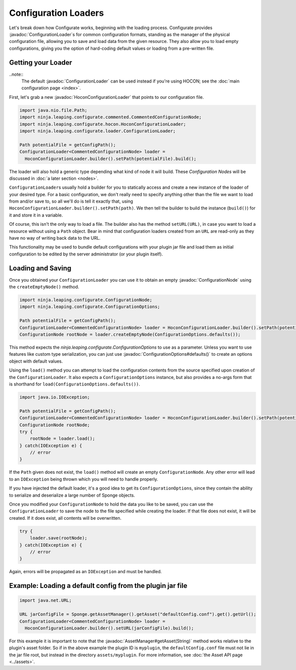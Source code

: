 =====================
Configuration Loaders
=====================

.. javadoc-import::
    ninja.leaping.configurate.ConfigurationNode
    ninja.leaping.configurate.ConfigurationOptions
    ninja.leaping.configurate.hocon.HoconConfigurationLoader
    ninja.leaping.configurate.loader.ConfigurationLoader
    org.spongepowered.api.asset.AssetManager
    java.lang.String

Let's break down how Configurate works, beginning with the loading process. Configurate provides
:javadoc:`ConfigurationLoader`\ s for common configuration formats, standing as the manager of the physical
configuration file, allowing you to save and load data from the given resource. They also allow you to load empty
configurations, giving you the option of hard-coding default values or loading from a pre-written file.

Getting your Loader
~~~~~~~~~~~~~~~~~~~

..note::
    The default :javadoc:`ConfigurationLoader` can be used instead if you're using HOCON; see the 
    :doc:`main configuration page <index>`.

First, let's grab a new :javadoc:`HoconConfigurationLoader` that points to our configuration file.

.. code-block:: java

    import java.nio.file.Path;
    import ninja.leaping.configurate.commented.CommentedConfigurationNode;
    import ninja.leaping.configurate.hocon.HoconConfigurationLoader;
    import ninja.leaping.configurate.loader.ConfigurationLoader;

    Path potentialFile = getConfigPath();
    ConfigurationLoader<CommentedConfigurationNode> loader =
      HoconConfigurationLoader.builder().setPath(potentialFile).build();

The loader will also hold a generic type depending what kind of node it will build. These *Configuration Nodes* will be
discussed in :doc:`a later section <nodes>`.

``ConfigurationLoader``\ s usually hold a builder for you to statically access and create a new instance of the loader of
your desired type. For a basic configuration, we don't really need to specify anything other than the file we want to
load from and/or save to, so all we'll do is tell it exactly that, using
``HoconConfigurationLoader.builder().setPath(path)``. We then tell the builder to build the instance (``build()``) for
it and store it in a variable.

Of course, this isn't the only way to load a file. The builder also has the method ``setURL(URL)``, in case you want
to load a resource without using a ``Path`` object. Bear in mind that configuration loaders created from an ``URL``
are read-only as they have no way of writing back data to the URL.

This functionality may be used to bundle default configurations with your plugin jar file and load them as initial
configuration to be edited by the server administrator (or your plugin itself).

Loading and Saving
~~~~~~~~~~~~~~~~~~

Once you obtained your ``ConfigurationLoader`` you can use it to obtain an empty :javadoc:`ConfigurationNode` using the
``createEmptyNode()`` method.

.. code-block:: java

    import ninja.leaping.configurate.ConfigurationNode;
    import ninja.leaping.configurate.ConfigurationOptions;

    Path potentialFile = getConfigPath();
    ConfigurationLoader<CommentedConfigurationNode> loader = HoconConfigurationLoader.builder().setPath(potentialFile).build();
    ConfigurationNode rootNode = loader.createEmptyNode(ConfigurationOptions.defaults());

This method expects the `ninja.leaping.configurate.ConfigurationOptions` to use as a parameter. Unless you want to use
features like custom type serialization, you can just use :javadoc:`ConfigurationOptions#defaults()` to create an
options object with default values.

Using the ``load()`` method you can attempt to load the configuration contents from the source specified upon creation
of the ``ConfigurationLoader``. It also expects a ``ConfigurationOptions`` instance, but also provides a no-args form
that is shorthand for ``load(ConfigurationOptions.defaults())``.

.. code-block:: java

    import java.io.IOException;

    Path potentialFile = getConfigPath();
    ConfigurationLoader<CommentedConfigurationNode> loader = HoconConfigurationLoader.builder().setPath(potentialFile).build();
    ConfigurationNode rootNode;
    try {
        rootNode = loader.load();
    } catch(IOException e) {
        // error
    }

If the ``Path`` given does not exist, the ``load()`` method will create an empty ``ConfigurationNode``. Any other error
will lead to an ``IOException`` being thrown which you will need to handle properly.

If you have injected the default loader, it's a good idea to get its ``ConfigurationOptions``, since they contain the 
ability to serialize and deserialize a large number of Sponge objects.

Once you modified your ``ConfigurationNode`` to hold the data you like to be saved, you can use the
``ConfigurationLoader`` to save the node to the file specified while creating the loader. If that file does not exist,
it will be created. If it does exist, all contents will be overwritten.

.. code-block:: java

    try {
        loader.save(rootNode);
    } catch(IOException e) {
        // error
    }

Again, errors will be propagated as an ``IOException`` and must be handled.

Example: Loading a default config from the plugin jar file
~~~~~~~~~~~~~~~~~~~~~~~~~~~~~~~~~~~~~~~~~~~~~~~~~~~~~~~~~~

.. code-block:: java

    import java.net.URL;

    URL jarConfigFile = Sponge.getAssetManager().getAsset("defaultConfig.conf").get().getUrl();
    ConfigurationLoader<CommentedConfigurationNode> loader =
      HoconConfigurationLoader.builder().setURL(jarConfigFile).build();

For this example it is important to note that the :javadoc:`AssetManager#getAsset(String)` method works relative to the
plugin's asset folder. So if in the above example the plugin ID is ``myplugin``, the ``defaultConfig.conf`` file
must not lie in the jar file root, but instead in the directory ``assets/myplugin``. For more information, see
:doc:`the Asset API page <../assets>`.
